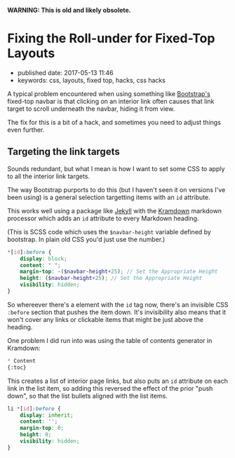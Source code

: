 *WARNING: This is old and likely obsolete.*

* Fixing the Roll-under for Fixed-Top Layouts

- published date: 2017-05-13 11:46
- keywords: css, layouts, fixed top, hacks, css hacks

A typical problem encountered when using something like [[https://getbootstrap.com][Bootstrap's]] fixed-top navbar is that clicking on an interior link often causes that link target to scroll underneath the navbar, hiding it from view.

The fix for this is a bit of a hack, and sometimes you need to adjust things even further.

** Targeting the link targets

Sounds redundant, but what I mean is how I want to set some CSS to apply to all the interior link targets.

The way Bootstrap purports to do this (but I haven't seen it on versions I've been using) is a general selection targetting items with an =id= attribute.

This works well using a package like [[http://jekyllrb.com][Jekyll]] with the [[][Kramdown]] markdown processor which adds an =id= attribute to every Markdown heading.

(This is SCSS code which uses the =$navbar-height= variable defined by bootstrap. In plain old CSS you'd just use the number.)

#+BEGIN_SRC scss
  ,*[id]:before {
      display: block;
      content: " ";
      margin-top: -($navbar-height+25); // Set the Appropriate Height
      height: ($navbar-height+25); // Set the Appropriate Height
      visibility: hidden;
  }
#+END_SRC

So whereever there's a element with the =id= tag now, there's an invisible CSS =:before= section that pushes the item down. It's invisibility also means that it won't cover any links or clickable items that might be just above the heading.

One problem I did run into was using the table of contents generator in Kramdown:

#+BEGIN_SRC markdown
  ,* Content
  {:toc}
#+END_SRC

This creates a list of interior page links, but also puts an =id= attribute on each link in the list item, so adding this reversed the effect of the prior "push down", so that the list bullets aligned with the list items.

#+BEGIN_SRC scss
  li *[id]:before {
      display: inherit;
      content: '';
      margin-top: 0;
      height: 0;
      visibility: hidden;
  }
#+END_SRC
